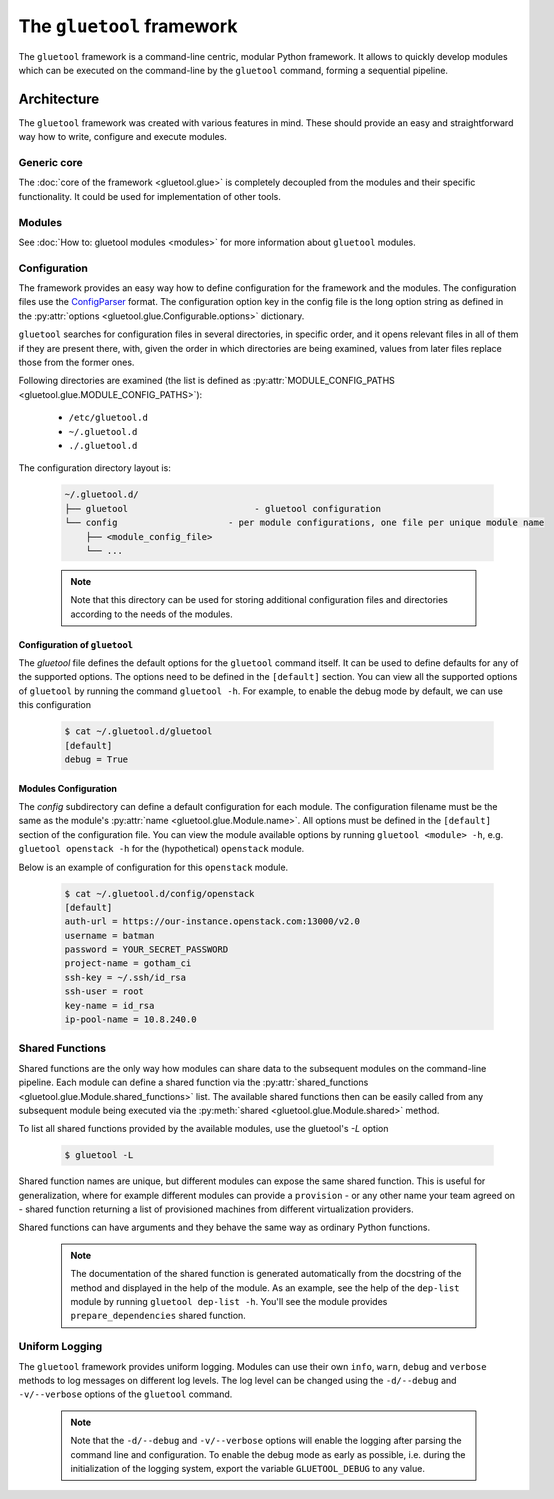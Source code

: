 The ``gluetool`` framework
==========================

The ``gluetool`` framework is a command-line centric, modular Python framework. It allows to quickly develop modules which can be executed on the command-line by the ``gluetool`` command, forming a sequential pipeline.

Architecture
------------

The ``gluetool`` framework was created with various features in mind. These should provide an easy and straightforward way how to write, configure and execute modules.

Generic core
^^^^^^^^^^^^

The :doc:`core of the framework <gluetool.glue>` is completely decoupled from the modules and their specific functionality. It could be used for implementation of other tools.

Modules
^^^^^^^

See :doc:`How to: gluetool modules <modules>` for more information about ``gluetool`` modules.

.. _configuration:

Configuration
^^^^^^^^^^^^^

The framework provides an easy way how to define configuration for the framework and the modules. The configuration files use the `ConfigParser <https://docs.python.org/2/library/configparser.html>`_ format. The configuration option key in the config file is the long option string as defined in the :py:attr:`options <gluetool.glue.Configurable.options>` dictionary.

``gluetool`` searches for configuration files in several directories, in specific order, and it opens relevant files
in all of them if they are present there, with, given the order in which directories are being examined, values
from later files replace those from the former ones.

Following directories are examined (the list is defined as :py:attr:`MODULE_CONFIG_PATHS <gluetool.glue.MODULE_CONFIG_PATHS>`):

 * ``/etc/gluetool.d``
 * ``~/.gluetool.d``
 * ``./.gluetool.d``

The configuration directory layout is:

  .. code-block:: bash

    ~/.gluetool.d/
    ├── gluetool                        - gluetool configuration
    └── config                     - per module configurations, one file per unique module name
        ├── <module_config_file>
        └── ...

  .. note::
    Note that this directory can be used for storing additional configuration files and directories according to the needs of the modules.

.. _gluetool_configuration:

Configuration of ``gluetool``
"""""""""""""""""""""""""""""

The `gluetool` file defines the default options for the ``gluetool`` command itself. It can be used to define defaults for any of the supported options. The options need to be defined in the ``[default]`` section. You can view all the supported options of ``gluetool`` by running the command ``gluetool -h``. For example, to enable the debug mode by default, we can use this configuration

  .. code-block:: bash

    $ cat ~/.gluetool.d/gluetool 
    [default]
    debug = True

.. _modules_configuration:

Modules Configuration
"""""""""""""""""""""

The `config` subdirectory can define a default configuration for each module. The configuration filename must be the same as the module's :py:attr:`name <gluetool.glue.Module.name>`. All options must be defined in the ``[default]`` section of the configuration file. You can view the module available options by running ``gluetool <module> -h``, e.g. ``gluetool openstack -h`` for the (hypothetical) ``openstack`` module.

Below is an example of configuration for this ``openstack`` module.

  .. code-block:: bash

    $ cat ~/.gluetool.d/config/openstack
    [default]
    auth-url = https://our-instance.openstack.com:13000/v2.0
    username = batman
    password = YOUR_SECRET_PASSWORD
    project-name = gotham_ci
    ssh-key = ~/.ssh/id_rsa
    ssh-user = root
    key-name = id_rsa
    ip-pool-name = 10.8.240.0

.. _shared-functions:

Shared Functions
^^^^^^^^^^^^^^^^

Shared functions are the only way how modules can share data to the subsequent modules on the command-line pipeline. Each module can define a shared function via the :py:attr:`shared_functions <gluetool.glue.Module.shared_functions>` list. The available shared functions then can be easily called from any subsequent module being executed via the :py:meth:`shared <gluetool.glue.Module.shared>` method.

To list all shared functions provided by the available modules, use the gluetool's `-L` option

  .. code-block:: bash

    $ gluetool -L

Shared function names are unique, but different modules can expose the same shared function. This is useful for generalization, where for example different modules can provide a ``provision`` - or any other name your team agreed on - shared function returning a list of provisioned machines from different virtualization providers.

Shared functions can have arguments and they behave the same way as ordinary Python functions.

  .. note::

     The documentation of the shared function is generated automatically from the docstring of the method and displayed in the help of the module. As an example, see the help of the ``dep-list`` module by running ``gluetool dep-list -h``. You'll see the module provides ``prepare_dependencies`` shared function.

Uniform Logging
^^^^^^^^^^^^^^^

The ``gluetool`` framework provides uniform logging. Modules can use their own ``info``, ``warn``, ``debug`` and ``verbose`` methods to log messages on different log levels. The log level can be changed using the ``-d/--debug`` and ``-v/--verbose`` options of the ``gluetool`` command.

  .. note::

    Note that the ``-d/--debug`` and ``-v/--verbose`` options will enable the logging after parsing the command line and configuration. To enable the debug mode as early as possible, i.e. during the initialization of the logging system, export the variable ``GLUETOOL_DEBUG`` to any value.

